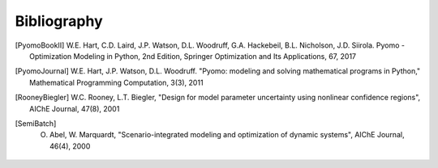 Bibliography
============

.. [PyomoBookII] W.E. Hart, C.D. Laird, J.P. Watson, D.L. Woodruff, G.A. Hackebeil, B.L. Nicholson, J.D. Siirola. Pyomo - Optimization Modeling in Python, 2nd Edition, Springer Optimization and Its Applications, 67, 2017

.. [PyomoJournal] W.E. Hart, J.P. Watson, D.L. Woodruff. "Pyomo: modeling and solving mathematical programs in Python," Mathematical Programming Computation, 3(3), 2011

.. [RooneyBiegler] W.C. Rooney, L.T. Biegler, "Design for model parameter uncertainty using nonlinear confidence regions", AIChE Journal, 47(8), 2001
		  
.. [SemiBatch] O. Abel, W. Marquardt, "Scenario-integrated modeling and optimization of dynamic systems", AIChE Journal, 46(4), 2000
